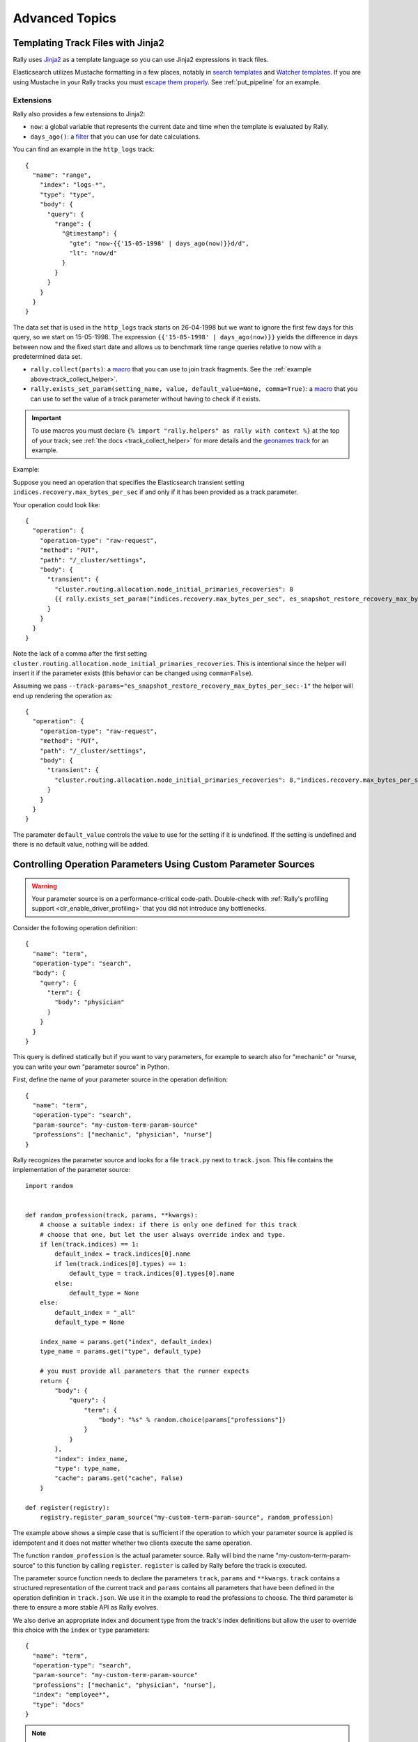 Advanced Topics
===============

.. _template_language:

Templating Track Files with Jinja2
^^^^^^^^^^^^^^^^^^^^^^^^^^^^^^^^^^

Rally uses `Jinja2 <http://jinja.pocoo.org/docs/dev/>`_ as a template language so you can use Jinja2 expressions in track files.

Elasticsearch utilizes Mustache formatting in a few places, notably in `search templates <https://www.elastic.co/guide/en/elasticsearch/reference/7.4/search-template.html>`_ and `Watcher templates <https://www.elastic.co/guide/en/elasticsearch/reference/7.4/actions-email.html>`_. If you are using Mustache in your Rally tracks you must `escape them properly <https://jinja.palletsprojects.com/en/2.10.x/templates/#escaping>`_. See :ref:`put_pipeline` for an example.

Extensions
""""""""""

Rally also provides a few extensions to Jinja2:

* ``now``: a global variable that represents the current date and time when the template is evaluated by Rally.
* ``days_ago()``: a `filter <http://jinja.pocoo.org/docs/dev/templates/#filters>`_ that you can use for date calculations.

You can find an example in the ``http_logs`` track::

    {
      "name": "range",
        "index": "logs-*",
        "type": "type",
        "body": {
          "query": {
            "range": {
              "@timestamp": {
                "gte": "now-{{'15-05-1998' | days_ago(now)}}d/d",
                "lt": "now/d"
              }
            }
          }
        }
      }
    }

The data set that is used in the ``http_logs`` track starts on 26-04-1998 but we want to ignore the first few days for this query, so we start on 15-05-1998. The expression ``{{'15-05-1998' | days_ago(now)}}`` yields the difference in days between now and the fixed start date and allows us to benchmark time range queries relative to now with a predetermined data set.

* ``rally.collect(parts)``: a `macro <https://jinja.pocoo.org/docs/dev/templates/#macros>`_ that you can use to join track fragments. See the :ref:`example above<track_collect_helper>`.
* ``rally.exists_set_param(setting_name, value, default_value=None, comma=True)``: a `macro <https://jinja.pocoo.org/docs/dev/templates/#macros>`_ that you can use to set the value of a track parameter without having to check if it exists.

.. important::
    To use macros you must declare ``{% import "rally.helpers" as rally with context %}`` at the top of your track; see :ref:`the docs <track_collect_helper>` for more details and the `geonames track <https://github.com/elastic/rally-tracks/blob/b2f86df5f0c18461fdb64dd9ee1fe16bd3653b9d/geonames/track.json#L1>`_ for an example.

Example:

Suppose you need an operation that specifies the Elasticsearch transient setting ``indices.recovery.max_bytes_per_sec`` if and only if it has been provided as a track parameter.

Your operation could look like::

    {
      "operation": {
        "operation-type": "raw-request",
        "method": "PUT",
        "path": "/_cluster/settings",
        "body": {
          "transient": {
            "cluster.routing.allocation.node_initial_primaries_recoveries": 8
            {{ rally.exists_set_param("indices.recovery.max_bytes_per_sec", es_snapshot_restore_recovery_max_bytes_per_sec) }}
          }
        }
      }
    }

Note the lack of a comma after the first setting ``cluster.routing.allocation.node_initial_primaries_recoveries``. This is intentional since the helper will insert it if the parameter exists (this behavior can be changed using ``comma=False``).

Assuming we pass ``--track-params="es_snapshot_restore_recovery_max_bytes_per_sec:-1"`` the helper will end up rendering the operation as::

    {
      "operation": {
        "operation-type": "raw-request",
        "method": "PUT",
        "path": "/_cluster/settings",
        "body": {
          "transient": {
            "cluster.routing.allocation.node_initial_primaries_recoveries": 8,"indices.recovery.max_bytes_per_sec": -1
          }
        }
      }
    }


The parameter ``default_value`` controls the value to use for the setting if it is undefined. If the setting is undefined and there is no default value, nothing will be added.

.. _adding_tracks_custom_param_sources:

Controlling Operation Parameters Using Custom Parameter Sources
^^^^^^^^^^^^^^^^^^^^^^^^^^^^^^^^^^^^^^^^^^^^^^^^^^^^^^^^^^^^^^^

.. warning::

    Your parameter source is on a performance-critical code-path. Double-check with :ref:`Rally's profiling support <clr_enable_driver_profiling>` that you did not introduce any bottlenecks.


Consider the following operation definition::

    {
      "name": "term",
      "operation-type": "search",
      "body": {
        "query": {
          "term": {
            "body": "physician"
          }
        }
      }
    }

This query is defined statically but if you want to vary parameters, for example to search also for "mechanic" or "nurse, you can write your own "parameter source" in Python.

First, define the name of your parameter source in the operation definition::

    {
      "name": "term",
      "operation-type": "search",
      "param-source": "my-custom-term-param-source"
      "professions": ["mechanic", "physician", "nurse"]
    }

Rally recognizes the parameter source and looks for a file ``track.py`` next to ``track.json``. This file contains the implementation of the parameter source::

    import random


    def random_profession(track, params, **kwargs):
        # choose a suitable index: if there is only one defined for this track
        # choose that one, but let the user always override index and type.
        if len(track.indices) == 1:
            default_index = track.indices[0].name
            if len(track.indices[0].types) == 1:
                default_type = track.indices[0].types[0].name
            else:
                default_type = None
        else:
            default_index = "_all"
            default_type = None

        index_name = params.get("index", default_index)
        type_name = params.get("type", default_type)

        # you must provide all parameters that the runner expects
        return {
            "body": {
                "query": {
                    "term": {
                        "body": "%s" % random.choice(params["professions"])
                    }
                }
            },
            "index": index_name,
            "type": type_name,
            "cache": params.get("cache", False)
        }

    def register(registry):
        registry.register_param_source("my-custom-term-param-source", random_profession)

The example above shows a simple case that is sufficient if the operation to which your parameter source is applied is idempotent and it does not matter whether two clients execute the same operation.

The function ``random_profession`` is the actual parameter source. Rally will bind the name "my-custom-term-param-source" to this function by calling ``register``. ``register`` is called by Rally before the track is executed.

The parameter source function needs to declare the parameters ``track``, ``params`` and ``**kwargs``. ``track`` contains a structured representation of the current track and ``params`` contains all parameters that have been defined in the operation definition in ``track.json``. We use it in the example to read the professions to choose. The third parameter is there to ensure a more stable API as Rally evolves.

We also derive an appropriate index and document type from the track's index definitions but allow the user to override this choice with the ``index`` or ``type`` parameters::

    {
      "name": "term",
      "operation-type": "search",
      "param-source": "my-custom-term-param-source"
      "professions": ["mechanic", "physician", "nurse"],
      "index": "employee*",
      "type": "docs"
    }

.. note::

    Please remember about index and mapping types usage in ``index.json`` and ``track.json`` in Elasticsearch prior to 7.0.0 as specified in notes above.


If you need more control, you need to implement a class. Below is the implementation of the same parameter source as a class::

    import random


    class TermParamSource:
        def __init__(self, track, params, **kwargs):
            # choose a suitable index: if there is only one defined for this track
            # choose that one, but let the user always override index and type.
            if len(track.indices) == 1:
                default_index = track.indices[0].name
                if len(track.indices[0].types) == 1:
                    default_type = track.indices[0].types[0].name
                else:
                    default_type = None
            else:
                default_index = "_all"
                default_type = None

            # we can eagerly resolve these parameters already in the constructor...
            self._index_name = params.get("index", default_index)
            self._type_name = params.get("type", default_type)
            self._cache = params.get("cache", False)
            # ... but we need to resolve "profession" lazily on each invocation later
            self._params = params
            # Determines whether this parameter source will be "exhausted" at some point or
            # Rally can draw values infinitely from it.
            self.infinite = True

        def partition(self, partition_index, total_partitions):
            return self

        def params(self):
            # you must provide all parameters that the runner expects
            return {
                "body": {
                    "query": {
                        "term": {
                            "body": "%s" % random.choice(self._params["professions"])
                        }
                    }
                },
                "index": self._index_name,
                "type": self._type_name,
                "cache": self._cache
            }


    def register(registry):
        registry.register_param_source("my-custom-term-param-source", TermParamSource)


In ``register`` you bind the name in the track specification to your parameter source implementation class similar to the previous example. ``TermParamSource`` is the actual parameter source and needs to fulfill a few requirements:

* The constructor needs to have the signature ``__init__(self, track, params, **kwargs)``.
* ``partition(self, partition_index, total_partitions)`` is called by Rally to "assign" the parameter source across multiple clients. Typically you can just return ``self``. If each client needs to act differently then you can provide different parameter source instances here as well.
* ``params(self)``: This method returns a dictionary with all parameters that the corresponding "runner" expects. This method will be invoked once for every iteration during the race. In the example, we parameterize the query by randomly selecting a profession from a list.
* ``infinite``: This property helps Rally to determine whether to let the parameter source determine when a task should be finished (when ``infinite`` is ``False``) or whether the task properties (e.g. ``iterations`` or ``time-period``) determine when a task should be finished. In the former case, the parameter source needs to raise ``StopIteration`` to indicate when it is finished.

For cases, where you want to provide a progress indication (this is typically the case when ``infinite`` is ``False``), you can implement a property ``percent_completed`` which returns a floating point value between ``0.0`` and ``1.0``. Rally will query this value before each call to ``params()`` and uses it to indicate progress. However:

* Rally will not check ``percent_completed`` if it can derive progress in any other way.
* The value of ``percent_completed`` is purely informational and does not influence when Rally considers an operation to be completed.

.. note::

    The method ``params(self)`` as well as the property ``percent_completed`` are called on a performance-critical path. Don't do anything that takes a lot of time (avoid any I/O). For searches, you should usually throttle throughput anyway and there it does not matter that much but if the corresponding operation is run without throughput throttling, double-check that your custom parameter source does not introduce a bottleneck.

Custom parameter sources can use the Python standard API but using any additional libraries is not supported.

You can also implement your parameter sources and runners in multiple Python files but the main entry point is always ``track.py``. The root package name of your plugin is the name of your track.

.. _adding_tracks_custom_runners:

Creating Your Own Operations With Custom Runners
^^^^^^^^^^^^^^^^^^^^^^^^^^^^^^^^^^^^^^^^^^^^^^^^

.. warning::

    Your runner is on a performance-critical code-path. Double-check with :ref:`Rally's profiling support <clr_enable_driver_profiling>` that you did not introduce any bottlenecks.

Runners execute an operation against Elasticsearch. Rally supports many operations out of the box already, see the :doc:`track reference </track>` for a complete list. If you want to call any other Elasticsearch API, define a custom runner.

Consider we want to use the percolate API with an older version of Elasticsearch which is not supported by Rally. To achieve this, we implement a custom runner in the following steps.

In ``track.json`` set the ``operation-type`` to "percolate" (you can choose this name freely)::


    {
      "name": "percolator_with_content_google",
      "operation-type": "percolate",
      "body": {
        "doc": {
          "body": "google"
        },
        "track_scores": true
      }
    }


Then create a file ``track.py`` next to ``track.json`` and implement the following two functions::

    async def percolate(es, params):
        await es.percolate(
                index="queries",
                doc_type="content",
                body=params["body"]
              )

    def register(registry):
        registry.register_runner("percolate", percolate, async_runner=True)

The function ``percolate`` is the actual runner and takes the following parameters:

* ``es``, is an instance of the Elasticsearch Python client
* ``params`` is a ``dict`` of parameters provided by its corresponding parameter source. Treat this parameter as read-only.

This function can return:

* Nothing at all. Then Rally will assume by default ``1`` and ``"ops"`` (see below).
* A tuple of ``weight`` and a ``unit``, which is usually ``1`` and ``"ops"``. If you run a bulk operation you might return the bulk size here, for example in number of documents or in MB. Then you'd return for example ``(5000, "docs")`` Rally will use these values to store throughput metrics.
* A ``dict`` with arbitrary keys. If the ``dict`` contains the key ``weight`` it is assumed to be numeric and chosen as weight as defined above. The key ``unit`` is treated similarly. All other keys are added to the ``meta`` section of the corresponding service time and latency metrics records.

Similar to a parameter source you also need to bind the name of your operation type to the function within ``register``.

To illustrate how to use custom return values, suppose we want to implement a custom runner that calls the `pending tasks API <https://www.elastic.co/guide/en/elasticsearch/reference/current/cluster-pending.html>`_ and returns the number of pending tasks as additional meta-data::

    async def pending_tasks(es, params):
        response = await es.cluster.pending_tasks()
        return {
            "weight": 1,
            "unit": "ops",
            "pending-tasks-count": len(response["tasks"])
        }

    def register(registry):
        registry.register_runner("pending-tasks", pending_tasks, async_runner=True)


If you need more control, you can also implement a runner class. The example above, implemented as a class looks as follows::

    class PercolateRunner:
        async def __call__(self, es, params):
            await es.percolate(
                index="queries",
                doc_type="content",
                body=params["body"]
            )

        def __repr__(self, *args, **kwargs):
            return "percolate"

    def register(registry):
        registry.register_runner("percolate", PercolateRunner(), async_runner=True)


The actual runner is implemented in the method ``__call__`` and the same return value conventions apply as for functions. For debugging purposes you should also implement ``__repr__`` and provide a human-readable name for your runner. Finally, you need to register your runner in the ``register`` function.

Runners also support Python's `asynchronous context manager <https://docs.python.org/3/reference/datamodel.html#async-context-managers>`_ interface. Rally uses a new context for each request. Implementing the asynchronous context manager interface can be handy for cleanup of resources after executing an operation. Rally uses it, for example, to clear open scrolls.

If you have specified multiple Elasticsearch clusters using :ref:`target-hosts <command_line_reference_advanced_topics>` you can make Rally pass a dictionary of client connections instead of one for the ``default`` cluster in the ``es`` parameter.

To achieve this you need to:

* Use a runner class
* Specify ``multi_cluster = True`` as a class attribute
* Use any of the cluster names specified in :ref:`target-hosts <command_line_reference_advanced_topics>` as a key for the ``es`` dict

Example (assuming Rally has been invoked specifying ``default`` and ``remote`` in `target-hosts`)::

    class CreateIndexInRemoteCluster:
        multi_cluster = True

        async def __call__(self, es, params):
            await es["remote"].indices.create(index="remote-index")

        def __repr__(self, *args, **kwargs):
            return "create-index-in-remote-cluster"

    def register(registry):
        registry.register_runner("create-index-in-remote-cluster", CreateIndexInRemoteCluster(), async_runner=True)


.. note::

    You need to implement ``register`` just once and register all parameter sources and runners there.

For cases, where you want to provide a progress indication, you can implement the two properties ``percent_completed`` which returns a floating point value between ``0.0`` and ``1.0`` and the property ``completed`` which needs to return ``True`` if the runner has completed. This can be useful in cases when it is only possible to determine progress by calling an API, for example when waiting for a recovery to finish.

.. warning::

    Rally will still treat such a runner like any other. If you want to poll status at certain intervals then limit the number of calls by specifying the ``target-throughput`` property on the corresponding task.

.. _adding_tracks_custom_schedulers:

Controlling Task Execution Behavior With Custom Schedulers
^^^^^^^^^^^^^^^^^^^^^^^^^^^^^^^^^^^^^^^^^^^^^^^^^^^^^^^^^^

.. warning::

    Your scheduler is on a performance-critical code-path. Double-check with :ref:`Rally's profiling support <clr_enable_driver_profiling>` that you did not introduce any bottlenecks.

If you want to rate-limit execution of tasks, you can specify a ``target-throughput`` either as a number to specify the operations per second or, if supported by the operation, as string denoting the target throughput with a different unit. For example, Rally attempts to run this term query 20 times per second::

  {
    "operation": "term",
    "target-throughput": 20
  }

This is identical to::

  {
    "operation": "term",
    "target-throughput": "20 ops/s"
  }

By default, Rally uses a `deterministic distribution <https://en.wikipedia.org/wiki/Degenerate_distribution>`_ to determine when to schedule the next operation. Hence it executes the term query at 0, 50ms, 100ms, 150ms and so on. The scheduler is also aware of the number of clients. Consider this example::

  {
    "operation": "term",
    "target-throughput": 20,
    "clients": 4
  }

If Rally would not take the number of clients into account and would still issue requests (from each of the four clients) at the same points in time (i.e. 0, 50ms, 100ms, 150ms, ...), it would run at a target throughput of 4 * 20 = 80 operations per second. Hence, Rally will automatically reduce the rate at which each client will execute requests. Each client will issue requests at 0, 200ms, 400ms, 600ms, 800ms, 1000ms and so on. Each client issues five requests per second but as there are four of them, we still have a target throughput of 20 operations per second. You should keep this in mind, when writing your own custom schedules.

To create a custom scheduler, create a file ``track.py`` next to ``track.json`` and implement the scheduler class::

    import random

    class RandomScheduler:
        def __init__(self, task, target_throughput):
            self.rate = 1 / target_throughput
            # scale accordingly with the number of clients
            self.variation = task.clients * params.get("variation-millis", 10)

        def next(self, current):
            # roughly matches the target throughput with some random variation
            return current + self.rate + random.randint(-self.variation // 2, self.variation // 2) / 1000.0

The scheduler class also needs to be registered::

    def register(registry):
        registry.register_scheduler("my-random", RandomScheduler)

You can then use your custom scheduler as follows::

  {
    "operation": "term",
    "schedule": "my-random",
    "clients": 10,
    "target-throughput": 100,
    "variation-millis": 1
  }

Manipulating Track Objects And Data With Track Processors
^^^^^^^^^^^^^^^^^^^^^^^^^^^^^^^^^^^^^^^^^^^^^^^^^^^^^^^^^

In order to perform pre-flight activity such as data generation, you can make use of the ``TrackProcessor`` interface::

    class TrackProcessor:
        def on_after_load_track(self, track: track.Track) -> None:
            """
            :param track: The current track.
            """

        def on_prepare_track(self, track: track.Track, data_root_dir: str) -> Generator[Tuple[Callable, dict], None, None]:
            """

            :param track: The current track. This parameter should be treated as effectively immutable. Any modifications
                          will not be reflected in subsequent phases of the benchmark.
            :param data_root_dir: The data root directory on the current machine as configured by the user.
            :return: an Generator[Tuple[Callable, dict], None, None] of function/parameter pairs to be executed by the prepare track's executor
            actors.
            """


To "duck type" this class, you must implement the following methods:

* ``on_after_load_track``
    This method is called by Rally after a track has been loaded by Rally but before work is distributed to worker actors. Implementations are expected to modify the
    provided track object in place.
* ``on_prepare_track``
    This method is called by Rally after the ``on_after_load_track`` phase. Here, any data that is necessary for
    benchmark execution should be prepared, e.g. by downloading data or generating it. Implementations should
    be aware that this method might be called on a different machine than ``on_after_load_track`` and they cannot
    share any state in between phases. The method should `yield` a tuple of a Callable and its parameters for each
    Track Processor thread to be able to work in parallel.

Consider the DefaultTrackPreparator below, which is invoked by default unless overridden by custom registered track processors::

    class DefaultTrackPreparator(TrackProcessor):
        def __init__(self):
            super().__init__()
            # just declare here, will be injected later
            self.cfg = None
            self.downloader = None
            self.decompressor = None
            self.track = None

        def on_after_load_track(self, track):
            ...

        @staticmethod
        def prepare_docs(cfg, track, corpus, preparator):
            for document_set in corpus.documents:
                if document_set.is_bulk:
                    data_root = data_dir(cfg, track.name, corpus.name)
                    logging.getLogger(__name__).info(
                        "Resolved data root directory for document corpus [%s] in track [%s] to [%s].", corpus.name, track.name, data_root
                    )
                    if len(data_root) == 1:
                        preparator.prepare_document_set(document_set, data_root[0])
                    # attempt to prepare everything in the current directory and fallback to the corpus directory
                    elif not preparator.prepare_bundled_document_set(document_set, data_root[0]):
                        preparator.prepare_document_set(document_set, data_root[1])

        def on_prepare_track(self, track, data_root_dir):
            prep = DocumentSetPreparator(track.name, self.downloader, self.decompressor)
            for corpus in used_corpora(track):
                params = {"cfg": self.cfg, "track": track, "corpus": corpus, "preparator": prep}
                yield DefaultTrackPreparator.prepare_docs, params

In this case, you can see by default we do nothing here for ``on_after_load_track`` to mutate the track, but yield a tuple of the ``prepare_docs``
function and its parameters for each corpus in the track ``corpora``. After this is called, these tuples are given to each TrackProcessor worker actor
to be executed in parallel.

.. note::
    By default, Rally creates 1 TrackProcessor worker process for each CPU on the machine where Rally is invoked. To override this behavior, you can use the
    :ref:`system` ``available.cores`` property.

Once your TrackProcessor is created, it needs to be registered in ``track.py``::

    def register(registry):
        registry.register_track_processor(MyTrackProcessor())

Multiple TrackProcessors can be registered this way, and will be invoked sequentially (all ``on_after_load_track`` calls, and then all ``on_prepare_track`` calls).

.. warning::
    Registering custom TrackProcessors prevents the DefaultTrackProcessor from executing. This is expert functionality, as all steps for resolving
    data for your track should be performed in your TrackProcessors.
